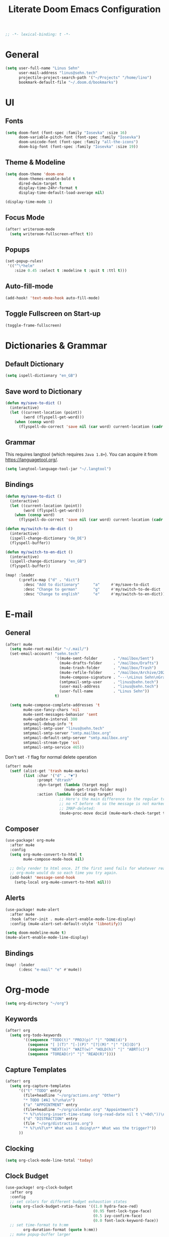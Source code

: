 #+title: Literate Doom Emacs Configuration
#+hugo_base_dir:~/Projects/personal-website
#+options: toc:nil
#+options: h:5
#+startup: overview
#+begin_src emacs-lisp
;; -*- lexical-binding: t -*-
#+end_src

* General
#+begin_src emacs-lisp :tangle yes
(setq user-full-name "Linus Sehn"
      user-mail-address "linus@sehn.tech"
      projectile-project-search-path '("~/Projects" "/home/lino")
      bookmark-default-file "~/.doom.d/bookmarks")
#+end_src

#+RESULTS:
: ~/.doom.d/bookmarks

* UI
** Fonts
#+begin_src emacs-lisp :tangle yes
(setq doom-font (font-spec :family "Iosevka" :size 16)
      doom-variable-pitch-font (font-spec :family "Iosevka")
      doom-unicode-font (font-spec :family "all-the-icons")
      doom-big-font (font-spec :family "Iosevka" :size 19))
#+end_src
** Theme & Modeline
#+begin_src emacs-lisp :tangle yes
(setq doom-theme 'doom-one
      doom-themes-enable-bold t
      dired-dwim-target t
      display-time-24hr-format t
      display-time-default-load-average nil)

(display-time-mode 1)
#+end_src
** Focus Mode
#+begin_src emacs-lisp :tangle yes
(after! writeroom-mode
  (setq writeroom-fullscreen-effect t))
#+end_src
** Popups
#+begin_src emacs-lisp :tangle yes
(set-popup-rules!
 '(("^\*helm"
    :size 0.45 :select t :modeline t :quit t :ttl t)))
#+end_src
** Auto-fill-mode
#+begin_src emacs-lisp :tangle yes
(add-hook! 'text-mode-hook auto-fill-mode)
#+end_src
** Toggle Fullscreen on Start-up
#+begin_src emacs-lisp :tangle yes
(toggle-frame-fullscreen)
#+end_src
* Dictionaries & Grammar
** Default Dictionary
#+begin_src emacs-lisp :tangle yes
(setq ispell-dictionary "en_GB")
#+end_src
** Save word to Dictionary
#+begin_src emacs-lisp :tangle yes
(defun my/save-to-dict ()
  (interactive)
  (let ((current-location (point))
        (word (flyspell-get-word)))
    (when (consp word)
      (flyspell-do-correct 'save nil (car word) current-location (cadr word) (caddr word) current-location))))
#+end_src
** Grammar
This requires langtool (which requires =Java 1.8+=). You can acquire it from
https://languagetool.org/.

#+begin_src emacs-lisp :tangle yes
(setq langtool-language-tool-jar "~/.langtool")
#+end_src
** Bindings
#+begin_src emacs-lisp :tangle yes
(defun my/save-to-dict ()
  (interactive)
  (let ((current-location (point))
        (word (flyspell-get-word)))
    (when (consp word)
      (flyspell-do-correct 'save nil (car word) current-location (cadr word) (caddr word) current-location))))

(defun my/switch-to-de-dict ()
  (interactive)
  (ispell-change-dictionary "de_DE")
  (flyspell-buffer))

(defun my/switch-to-en-dict ()
  (interactive)
  (ispell-change-dictionary "en_GB")
  (flyspell-buffer))

(map! :leader
      (:prefix-map ("d" . "dict")
        :desc "Add to dictionary"      "a"     #'my/save-to-dict
        :desc "Change to german"       "g"     #'my/switch-to-de-dict
        :desc "Change to english"      "e"     #'my/switch-to-en-dict))
#+end_src
* E-mail
** General
#+begin_src emacs-lisp :tangle yes
(after! mu4e
  (setq mu4e-root-maildir "~/.mail/")
  (set-email-account! "sehn.tech"
                      '((mu4e-sent-folder       . "/mailbox/Sent")
                        (mu4e-drafts-folder     . "/mailbox/Drafts")
                        (mu4e-trash-folder      . "/mailbox/Trash")
                        (mu4e-refile-folder     . "/mailbox/Archive/2020")
                        (mu4e-compose-signature . "---\nLinus Sehn\nGraduate Student | International Relations and Computer Science\nFU Berlin, HU Berlin, Uni Potsdam\nlinus@sehn.tech | https://sehn.tech")
                        (smtpmail-smtp-user     . "linus@sehn.tech")
                        (user-mail-address      . "linus@sehn.tech")
                        (user-full-name         . "Linus Sehn"))
                      t)

  (setq mu4e-compose-complete-addresses 't
        mu4e-use-fancy-chars 'nil
        mu4e-sent-messages-behavior 'sent
        mu4e-update-interval 300
        smtpmail-debug-info 't
        smtpmail-smtp-user "linus@sehn.tech"
        smtpmail-smtp-server "smtp.mailbox.org"
        smtpmail-default-smtp-server "smtp.mailbox.org"
        smtpmail-stream-type 'ssl
        smtpmail-smtp-service 465))

#+end_src

Don't set =-T= flag for normal delete operation
#+begin_src emacs-lisp :tangle yes
(after! mu4e
  (setf (alist-get 'trash mu4e-marks)
        (list :char '("d" . "▼")
              :prompt "dtrash"
              :dyn-target (lambda (target msg)
                          (mu4e-get-trash-folder msg))
              :action (lambda (docid msg target)
                        ;; Here's the main difference to the regular trash mark,
                        ;; no +T before -N so the message is not marked as
                        ;; IMAP-deleted:
                        (mu4e~proc-move docid (mu4e~mark-check-target target) "-N")))))
#+end_src
** Composer
#+begin_src emacs-lisp :tangle yes
(use-package! org-mu4e
  :after mu4e
  :config
  (setq org-mu4e-convert-to-html t
        mu4e-compose-mode-hook nil)

  ;; Only render to html once. If the first send fails for whatever reason,
  ;; org-mu4e would do so each time you try again.
  (add-hook! 'message-send-hook
    (setq-local org-mu4e-convert-to-html nil)))
#+end_src
** Alerts
#+begin_src emacs-lisp :tangle no
(use-package! mu4e-alert
  :after mu4e
  :hook (after-init . mu4e-alert-enable-mode-line-display)
  :config (mu4e-alert-set-default-style 'libnotify))

(setq doom-modeline-mu4e t)
(mu4e-alert-enable-mode-line-display)
#+end_src
** Bindings
#+begin_src emacs-lisp :tangle yes
(map! :leader
      (:desc "e-mail" "e" #'mu4e))
#+end_src
* Org-mode
#+begin_src emacs-lisp :tangle yes
(setq org-directory "~/org")
#+end_src
** Keywords
#+begin_src emacs-lisp :tangle yes
(after! org
  (setq org-todo-keywords
        '((sequence "TODO(t)" "PROJ(p)" "|" "DONE(d)")
          (sequence "[ ](T)" "[-](P)" "[?](M)" "|" "[X](D)")
          (sequence "NEXT(n)" "WAIT(w)" "HOLD(h)" "|" "ABRT(c)")
          (sequence "TOREAD(r)" "|" "READ(R)"))))
#+end_src
** Capture Templates
#+begin_src emacs-lisp :tangle yes
(after! org
  (setq org-capture-templates
      '(("t" "TODO" entry
        (file+headline "~/org/actions.org" "Other")
        "* TODO [#A] %?\n%a\n")
        ("a" "APPOINTMENT" entry
        (file+headline "~/org/calendar.org" "Appointments")
        "* %?\n%(org-insert-time-stamp (org-read-date nil t \"+0d\"))\n%a\n")
        ("d" "DISTRACTION" entry
        (file "~/org/distractions.org")
        "* %?\n%T\n** What was I doing\n** What was the trigger?"))
      ))
#+end_src
** Clocking
#+begin_src emacs-lisp :tangle yes
(setq org-clock-mode-line-total 'today)
#+end_src
** Clock Budget
#+begin_src emacs-lisp :tangle yes
(use-package! org-clock-budget
  :after org
  :config
  ;; set colors for different budget exhaustion states
  (setq org-clock-budget-ratio-faces '((1.0 hydra-face-red)
                                       (0.95 font-lock-type-face)
                                       (0.5 ivy-confirm-face)
                                       (0.0 font-lock-keyword-face))
  ;; set time-format to h:mm
        org-duration-format (quote h:mm))
  ;; make popup-buffer larger
  (set-popup-rule! "^\\*Org clock budget report" :size 0.35 :quit nil))

;; some custom functions for displaying
(defun show-yearly-clock-budget ()
  "Show yearly org-clock budget"
  (interactive)
  (setq org-clock-budget-intervals '(("BUDGET_YEAR" org-clock-budget-interval-this-year)))
  (org-clock-budget-report)
  )

(defun show-monthly-clock-budget ()
  "Show monthly org-clock budget"
  (interactive)
  (setq org-clock-budget-intervals '(("BUDGET_MONTH" org-clock-budget-interval-this-month)))
  (org-clock-budget-report)
  )

(defun show-weekly-clock-budget ()
  "Show yearly org-clock budget"
  (interactive)
  (setq org-clock-budget-intervals '(("BUDGET_WEEK" org-clock-budget-interval-this-week)))
  (org-clock-budget-report)
  )

(map! :map org-mode-map
     (:localleader
       :desc "Show weekly budget"     "w"     #'show-weekly-clock-budget
       ))
#+end_src
** CalDav
#+begin_src emacs-lisp :tangle yes
(use-package! org-caldav
  :after org
  :init
  (setq org-caldav-url "https://dav.mailbox.org/caldav"
        org-caldav-calendar-id "Y2FsOi8vMC80NQ"
        org-caldav-inbox "~/org/caldav.org"
        org-caldav-files '("~/org/calendar.org"
                           "~/org/actions.org"
                           "~/org/someday.org"))
  :config
  (setq org-icalendar-timezone "Europe/Berlin"
        org-icalendar-alarm-time 15
        org-icalendar-include-todo t
        org-icalendar-use-deadline '(event-if-todo event-if-not-todo todo-due)
        org-icalendar-use-scheduled '(todo-start event-if-todo event-if-not-todo)
        org-icalendar-exclude-tags '("weekly" "daily" "monthly")
        org-caldav-exclude-tags '("weekly" "daily" "monthly")))
#+end_src
** Agenda
#+begin_src emacs-lisp :tangle yes
(after! org
  (setq org-agenda-files (list org-directory)
        org-habit-show-done-always-green 't)

(use-package! org-super-agenda
  :after org-agenda
  :init
  (setq org-agenda-window-setup 'current-window)
  (setq org-agenda-start-day "+0d")
  (setq org-agenda-span 'day)
  (setq org-agenda-skip-scheduled-if-done t)
  (setq org-agenda-skip-deadline-if-done t)
  (setq org-agenda-start-on-weekday nil)
  (setq org-agenda-dim-blocked-tasks nil) ;; makes main tasks visible in agenda-view
  (setq org-agenda-files '("~/org/actions.org"
                           "~/org/cs.org"
                          "~/org/strategy.org"
                          "~/org/reading.org"
                          "~/org/watching.org"
                          "~/org/calendar.org"
                          "~/org/outreach.org"
                          "~/org/caldav.org"))
  (setq org-super-agenda-groups '((:name "Today"
                                         :time-grid t)
                                  (:name "Overdue"
                                         :deadline past)
                                  (:name "Due today"
                                          :deadline today)
                                  (:name "Due soon"
                                          :deadline future)
                                  (:name "Habits"
                                         :habit t)
                                  (:name "Reschedule or start"
                                         :scheduled past)
                                  (:name "Start today"
                                          :scheduled today)
                                  (:name "Start soon"
                                          :scheduled future)
                                  ))
    :config
    (org-super-agenda-mode)))
#+end_src
** Exocortex
*** search
#+begin_src emacs-lisp :tangle yes
(defun my/search-exocortex ()
  "Perform a text search on `org-directory'."
  (interactive)
  (require 'org)
  (let ((default-directory "~/org/roam"))
    (+default/search-project-for-symbol-at-point "")))

(defun my/search-website ()
  "Perform a text search on `org-directory'."
  (interactive)
  (require 'org)
  (let ((default-directory "~/Projects/personal-website/content/"))
    (+default/search-project-for-symbol-at-point "")))
#+end_src
*** download
#+begin_src emacs-lisp :tangle yes
(use-package! org-download
  :after org
  :config
  (setq-default org-download-method 'directory
                org-download-image-dir "./images"
                org-download-heading-lvl nil))
#+end_src

*** biblio
#+begin_src emacs-lisp :tangle yes
(setq! +biblio-pdf-library-dir "~/Library/"
       +biblio-default-bibliography-files
       '("~/org/roam/biblio/library.bib"
         "~/org/roam/biblio/stusti_predpol.bib"
         "~/org/roam/biblio/platform_state_surveillance.bib")
       +biblio-notes-path "~/org/roam/")
#+end_src

*** org-roam
**** directory
#+begin_src emacs-lisp :tangle yes
(after! org-roam
  (setq org-roam-directory "~/org/roam"))
#+end_src
**** capture templates
***** Normal capture note
#+begin_src emacs-lisp :tangle yes
(after! org-roam
  (setq org-roam-capture-templates
               '(("d" "default"
                  plain (function org-roam-capture--get-point)
                  "%?\n\n\nbibliography:biblio/library.bib"
                  :file-name "${slug}"
                  :head "#+TITLE: ${title}\n#+HUGO_BASE_DIR:~/Projects/personal-website\n\nLinks ::  "
                  :unnarrowed t))))
#+end_src

Capture template for reference notes
#+begin_src emacs-lisp :tangle yes
(after! org-roam-bibtex
    (setq orb-preformat-keywords
          '("=key=" "title" "url" "file" "author-or-editor" "keywords" "year"))
    (setq orb-templates
          '(("r" "ref" plain (function org-roam-capture--get-point)
             ""
             :file-name "${slug}"
             :head "#+TITLE: Notes on: ${title} (${author-or-editor}, ${year})\n#+HUGO_BASE_DIR:~/Projects/personal-website\n#+ROAM_KEY: ${ref}

Links ::
\n* Summary\n#+begin_src toml :front_matter_extra t
subtitle = \"\"
summary = \"\"
tags = [\"reading note\", \"\"]\n#+end_src
\n* Main points\n:PROPERTIES:\n:Custom_ID: ${=key=}\n:NOTER_DOCUMENT: %(orb-process-file-field \"${=key=}\")\n:NOTER_PAGE:\n:END:\n\n"
             :unnarrowed t))))
#+end_src

***** Use hyphen instead of underscore for slug
#+begin_src emacs-lisp :tangle yes
(defun org-roam--title-to-slug (title)
    "Convert TITLE to a filename-suitable slug. Uses hyphens rather than underscores."
    (cl-flet* ((nonspacing-mark-p (char)
                                  (eq 'Mn (get-char-code-property char 'general-category)))
               (strip-nonspacing-marks (s)
                                       (apply #'string (seq-remove #'nonspacing-mark-p
                                                                   (ucs-normalize-NFD-string s))))
               (cl-replace (title pair)
                           (replace-regexp-in-string (car pair) (cdr pair) title)))
      (let* ((pairs `(("[^[:alnum:][:digit:]]" . "-")  ;; convert anything not alphanumeric
                      ("--*" . "-")  ;; remove sequential underscores
                      ("^-" . "")  ;; remove starting underscore
                      ("-$" . "")))  ;; remove ending underscore
             (slug (-reduce-from #'cl-replace (strip-nonspacing-marks title) pairs)))
        (s-downcase slug))))
#+end_src

**** export backlinks
#+begin_src emacs-lisp :tangle yes
(after! (org org-roam)
    (defun my/org-roam--backlinks-list (file)
      (if (org-roam--org-roam-file-p file)
          (--reduce-from
           (concat acc (format "- *[[file:%s][%s]]*\n"
                               (file-relative-name (car it) org-roam-directory)
                               (org-roam--get-title-or-slug (car it))))
           "" (org-roam-db-query [:select [from]
                                  :from links
                                  :where (= to $s1)
                                  :and from :not :like $s2] file "%private%"))
        ""))
    (defun my/org-export-preprocessor (_backend)
      (let ((links (my/org-roam--backlinks-list (buffer-file-name))))
        (unless (string= links "")
          (save-excursion
            (goto-char (point-max))
            (insert (concat "\n* Backlinks\n" links))))))
    (add-hook 'org-export-before-processing-hook 'my/org-export-preprocessor))
#+end_src

#+RESULTS:
| my/org-export-preprocessor | org-blackfriday--reset-org-blackfriday--code-block-num-backticks |

#+begin_src emacs-lisp :tangle no
(defun my/org-roam--backlinks-list-with-content (file)
  (with-temp-buffer
    (if-let* ((backlinks (org-roam--get-backlinks file))
              (grouped-backlinks (--group-by (nth 0 it) backlinks)))
        (progn
          ;; no display of the number of backlinks
          ;; (insert (format "\n\n** %d Backlink(s)\n"
          ;;                 (length backlinks)))
          (dolist (group grouped-backlinks)
            (let ((file-from (car group))
                  (bls (cdr group)))
              (insert (format "- *[[file:%s][%s]]*\n\n"
                              file-from
                              (org-roam--get-title-or-slug file-from)))
              (dolist (backlink bls)
                (pcase-let ((`(,file-from _ ,props) backlink))
                  (insert (s-trim (s-replace "\n" " " (plist-get props :content))))
                  (insert "\n\n")))))))
    (buffer-string)))

  (defun my/org-export-preprocessor (backend)
    (let ((links (my/org-roam--backlinks-list-with-content (buffer-file-name))))
      (unless (string= links "")
        (save-excursion
          (goto-char (point-max))
          (insert (concat "\n* Backlinks\n") links)))))

  (add-hook 'org-export-before-processing-hook 'my/org-export-preprocessor)
#+end_src
*** org-babel
#+begin_src emacs-lisp :tangle yes
(setq centaur-lsp 'lsp-mode)
(cl-defmacro lsp-org-babel-enable (lang)
    "Support LANG in org source code block."
    (cl-check-type lang stringp)
    (let* ((edit-pre (intern (format "org-babel-edit-prep:%s" lang)))
           (intern-pre (intern (format "lsp--%s" (symbol-name edit-pre)))))
      `(progn
         (defun ,intern-pre (info)
           (let ((filename (or (->> info caddr (alist-get :file))
                               buffer-file-name)))
             (unless filename
               (user-error "LSP:: specify `:file' property to enable."))

             (setq buffer-file-name filename)
             (pcase centaur-lsp
               ('eglot
                (and (fboundp 'eglot) (eglot)))
               ('lsp-mode
                (and (fboundp 'lsp-deferred)
                     ;; `lsp-auto-guess-root' MUST be non-nil.
                     (setq lsp-buffer-uri (lsp--path-to-uri filename))
                     (lsp-deferred))))))
         (put ',intern-pre 'function-documentation
              (format "Enable `%s' in the buffer of org source block (%s)."
                      centaur-lsp (upcase ,lang)))

         (if (fboundp ',edit-pre)
             (advice-add ',edit-pre :after ',intern-pre)
           (progn
             (defun ,edit-pre (info)
               (,intern-pre info))
             (put ',edit-pre 'function-documentation
                  (format "Prepare local buffer environment for org source block (%s)."
                          (upcase ,lang))))))))

(defun lsp-org()
    (interactive)
    (defvar org-babel-lang-list
        '("python" "ipython"))
    (dolist (lang org-babel-lang-list)
      (eval `(lsp-org-babel-enable ,lang))))

(add-hook! 'org-src-mode-hook 'lsp-org)
(add-hook! 'org-src-mode-hook 'lsp)
#+end_src

#+RESULTS:
| nil | Prepare local buffer environment for org source block (PYTHON). | doom-modeline-set-org-src-modeline | org-src-babel-configure-edit-buffer | org-src-mode-configure-edit-buffer | lsp-org-babel-enable |

*** company-bibtex
#+begin_src emacs-lisp :tangle yes
(use-package! company-bibtex
  :after org
  :config
  (set-company-backend! 'org-mode 'company-bibtex)
  (setq company-bibtex-bibliography "/home/lino/org/roam/biblio/library.bib"
        company-bibtex-org-citation-regex "cite[a-z]+:+"))
#+end_src

*** org-ref
#+begin_src emacs-lisp :tangle yes
(use-package! org-ref
  :when (featurep! :lang org)
  :after (org bibtex-completion)
  :preface
  (setq org-ref-completion-library #'org-ref-helm-bibtex))
  :config
  ;; Although the name is helm-bibtex, it is actually a bibtex-completion function
  ;; it is the legacy naming of the project helm-bibtex that causes confusion.
  (setq org-ref-open-pdf-function 'org-ref-get-pdf-filename-helm-bibtex)
  ;; org-roam-bibtex will define handlers for note taking so not needed to use the
  ;; ones set for bibtex-completion
  (unless (featurep! :lang org +roam)
    ;; Allow org-ref to use the same template mechanism as {helm,ivy}-bibtex for
    ;; multiple files if the user has chosen to spread their notes.
    (setq org-ref-notes-function (if (directory-name-p org-ref-notes-directory)
                                     #'org-ref-notes-function-many-files
                                   #'org-ref-notes-function-one-file
                                   )))
#+end_src

**** open pdf
#+begin_src emacs-lisp :tangle yes
(defun my/org-ref-open-pdf-at-point ()
  "Open the pdf for bibtex key under point if it exists."
  (interactive)
  (let* ((results (org-ref-get-bibtex-key-and-file))
         (key (car results)))
    (funcall bibtex-completion-pdf-open-function (car (bibtex-completion-find-pdf key)))))
(setq org-ref-open-pdf-function 'my/org-ref-open-pdf-at-point)
#+end_src

#+RESULTS:
: my/org-ref-open-pdf-at-point

*** export
**** ox-latex
#+begin_src emacs-lisp :tangle yes
(after! org
  (setq org-latex-pdf-process (list "latexmk -shell-escape -bibtex -f -pdf %f")
        org-export-with-smart-quotes t))
#+end_src

**** ox-hugo
#+begin_src emacs-lisp :tangle yes
(after! ox-hugo
  (setq org-hugo-default-section-directory "roam"))
#+end_src

make ox-hugo play nice with org-ref
#+begin_src emacs-lisp :tangle yes
(use-package! org-ref-ox-hugo
  :after org org-ref ox-hugo
  :config
  (add-to-list 'org-ref-formatted-citation-formats
               '("md"
                 ("article" . "${author}. (${year}). *${title}*, ${journal}, *${volume}(${number})*, ${pages} ${doi}.")
                 ("inproceedings" . "${author}. *${title}*, In ${editor}, ${booktitle} (pp. ${pages}) (${year}). ${address}: ${publisher}.")
                 ("book" . "${author-or-editor}. (${year}). *${title}*.")
                 ("phdthesis" . "${author}. *${title}* (Doctoral dissertation) (${year}). ${school}, ${address}.")
                 ("inbook" . "${author}. *${title}*, In ${editor} (Eds.), ${booktitle} (pp. ${pages}) (${year}). ${address}: ${publisher}.")
                 ("incollection" . "${author}. *${title}*, In ${editor} (Eds.), ${booktitle} (pp. ${pages}) (${year}). ${address}: ${publisher}.")
                 ("proceedings" . "${editor} (Eds.), _${booktitle}_ (${year}). ${address}: ${publisher}.")
                 ("unpublished" . "${author}. *${title}* (${year}). Unpublished manuscript.")
                 ("misc" . "${author} (${year}). *${title}*. Retrieved from [${url}](${url}). ${note}.")
                 (nil . "${author}. (${year}). *${title}* "))))
#+end_src

#+RESULTS:
: t

#+begin_src emacs-lisp :tangle yes
(defun my/org-ref-get-md-bibliography (&optional sort)
  "Create an md bibliography when there are keys.
if SORT is non-nil the bibliography is sorted alphabetically by key."
  (let ((keys (org-ref-get-bibtex-keys sort)))
    (when keys
      (concat
       "\n"
       (mapconcat (lambda (x) (org-ref-get-bibtex-entry-md x)) keys "\n\n")
       "\n"))))

(defun org-ref-bibliography-format (keyword desc format)
  "Formatting function for bibliography links."
  (cond
   ((eq format 'org) (org-ref-get-org-bibliography))
   ((eq format 'ascii) (org-ref-get-ascii-bibliography))
   ((eq format 'md) (my/org-ref-get-md-bibliography))
   ((eq format 'odt) (org-ref-get-odt-bibliography))
   ((eq format 'html) (org-ref-get-html-bibliography))
   ((eq format 'latex)
    ;; write out the latex bibliography command
    (format "\\bibliography{%s}"
	    (replace-regexp-in-string
	     "\\.bib" ""
	     (mapconcat
	      'identity
	      (mapcar 'file-relative-name
		      (split-string keyword ","))
	      ","))))))

#+end_src

#+RESULTS:
: org-ref-bibliography-format

#+RESULTS:

*** mathpix
#+begin_src emacs-lisp :tangle yes
(use-package! mathpix
  :custom ((mathpix-app-id "mathpix_sehn_tech_b5ad38")
           (mathpix-app-key "f965173bcdbfec889c20")))
#+end_src
#+begin_src emacs-lisp :tangle yes
(map! :leader
      (:prefix-map ("i" . "insert")
        :desc "Insert math from screen" "m" #'mathpix-screenshot))
#+end_src
- set up the main directory
* Bindings
** global
#+begin_src emacs-lisp :tangle yes
(map! :leader
      (:prefix "s"
       :desc "Search exocortex" "e" #'org-roam-find-file
       :desc "Search refs" "r" #'org-roam-find-ref
       :desc "Search website" "w" #'my/search-website
       :desc "Search full exocortex" "x" #'my/search-exocortex
       ))
#+end_src

#+RESULTS:
: my/search-exocortex

** org-mode-map
#+begin_src emacs-lisp :tangle yes
(map! :map org-mode-map
      ("M-i" #'org-ref-helm-insert-cite-link)
      ("M-e" #'org-ref-update-pre-post-text)
      ("M-p" #'my/org-ref-open-pdf-at-point)
      ("M-n" #'org-roam-insert)
      (:leader
        (:prefix "i"
          :desc "Cite source" "c" #'org-ref-helm-insert-cite-link
          )
      (:localleader
        (:prefix ("a" . "attachments")
          "c" #'org-download-screenshot
          "y" #'org-download-yank
          )
        )
      )
      )
#+end_src

#+RESULTS:


#+RESULTS:
: my/search-exocortex
** pdf-view-map
#+begin_src emacs-lisp :tangle yes
(map! :map pdf-view-mode-map
      "C-c i" 'org-noter-insert-note)
#+end_src
